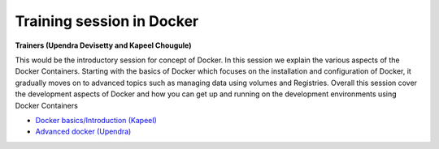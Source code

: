 Training session in Docker
--------------------------

**Trainers (Upendra Devisetty and Kapeel Chougule)**    

This would be the introductory session for concept of Docker. In this session we explain the various aspects of the Docker Containers. Starting with the basics of Docker which focuses on the installation and configuration of Docker, it gradually moves on to advanced topics such as managing data using volumes and Registries. Overall this session cover the development aspects of Docker and how you can get up and running on the development environments using Docker Containers

- `Docker basics/Introduction (Kapeel) <dockerintro.html>`_

- `Advanced docker (Upendra) <dockeradvanced.html>`_
